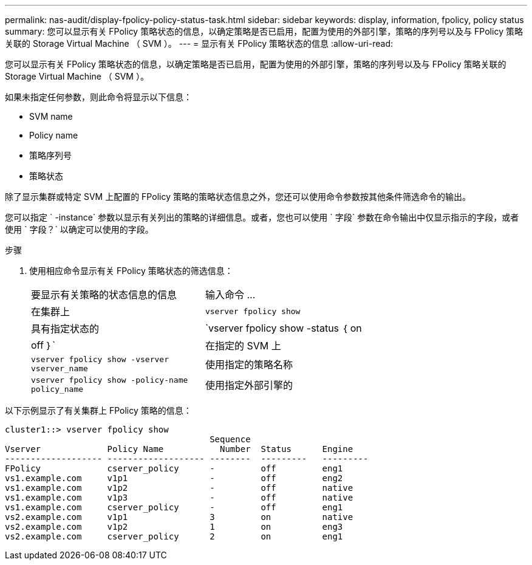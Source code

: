 ---
permalink: nas-audit/display-fpolicy-policy-status-task.html 
sidebar: sidebar 
keywords: display, information, fpolicy, policy status 
summary: 您可以显示有关 FPolicy 策略状态的信息，以确定策略是否已启用，配置为使用的外部引擎，策略的序列号以及与 FPolicy 策略关联的 Storage Virtual Machine （ SVM ）。 
---
= 显示有关 FPolicy 策略状态的信息
:allow-uri-read: 


[role="lead"]
您可以显示有关 FPolicy 策略状态的信息，以确定策略是否已启用，配置为使用的外部引擎，策略的序列号以及与 FPolicy 策略关联的 Storage Virtual Machine （ SVM ）。

如果未指定任何参数，则此命令将显示以下信息：

* SVM name
* Policy name
* 策略序列号
* 策略状态


除了显示集群或特定 SVM 上配置的 FPolicy 策略的策略状态信息之外，您还可以使用命令参数按其他条件筛选命令的输出。

您可以指定 ` -instance` 参数以显示有关列出的策略的详细信息。或者，您也可以使用 ` 字段` 参数在命令输出中仅显示指示的字段，或者使用 ` 字段？` 以确定可以使用的字段。

.步骤
. 使用相应命令显示有关 FPolicy 策略状态的筛选信息：
+
[cols="35,65"]
|===


| 要显示有关策略的状态信息的信息 | 输入命令 ... 


 a| 
在集群上
 a| 
`vserver fpolicy show`



 a| 
具有指定状态的
 a| 
`vserver fpolicy show -status ｛ on|off ｝`



 a| 
在指定的 SVM 上
 a| 
`vserver fpolicy show -vserver vserver_name`



 a| 
使用指定的策略名称
 a| 
`vserver fpolicy show -policy-name policy_name`



 a| 
使用指定外部引擎的
 a| 
`vserver fpolicy show -engine enginer_name`

|===


以下示例显示了有关集群上 FPolicy 策略的信息：

[listing]
----

cluster1::> vserver fpolicy show
                                        Sequence
Vserver             Policy Name           Number  Status      Engine
------------------- ------------------- --------  ---------   ---------
FPolicy             cserver_policy      -         off         eng1
vs1.example.com     v1p1                -         off         eng2
vs1.example.com     v1p2                -         off         native
vs1.example.com     v1p3                -         off         native
vs1.example.com     cserver_policy      -         off         eng1
vs2.example.com     v1p1                3         on          native
vs2.example.com     v1p2                1         on          eng3
vs2.example.com     cserver_policy      2         on          eng1
----